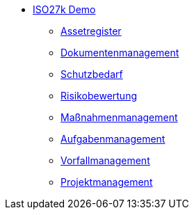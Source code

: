 * xref:index.adoc[ISO27k Demo]
** xref:xo-quick-guide_assetregister.adoc[Assetregister]
** xref:xo-quick-guide_dms.adoc[Dokumentenmanagement]
** xref:xo-quick-guide_sbf.adoc[Schutzbedarf]
** xref:xo-quick-guide_risiko.adoc[Risikobewertung]
** xref:xo-quick-guide_massnahmen.adoc[Maßnahmenmanagement]
** xref:xo-quick-guide_aufgaben.adoc[Aufgabenmanagement]
** xref:xo-quick-guide_vorfall.adoc[Vorfallmanagement]
** xref:xo-quick-guide_projekt.adoc[Projektmanagement]
// ** xref:xo-quick-guide_wiki.adoc[Wiki]
// ** xref:xo-quick-guide_ticket.adoc[Ticket-System]
// ** xref:xo-quick-guide_import-export.adoc[Import, Export]
